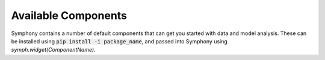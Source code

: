 .. For licensing see accompanying LICENSE file.
.. Copyright (C) 2023 Apple Inc. All Rights Reserved.

********************
Available Components
********************

Symphony contains a number of default components that can get you started with data and model analysis.
These can be installed using :code:`pip install -i package_name`, and passed into 
Symphony using `symph.widget(ComponentName)`.

.. csv-table:: 
   :file: ./widgets.csv
   :widths: 30, 60, 10
   :header-rows: 1
   :delim: |
